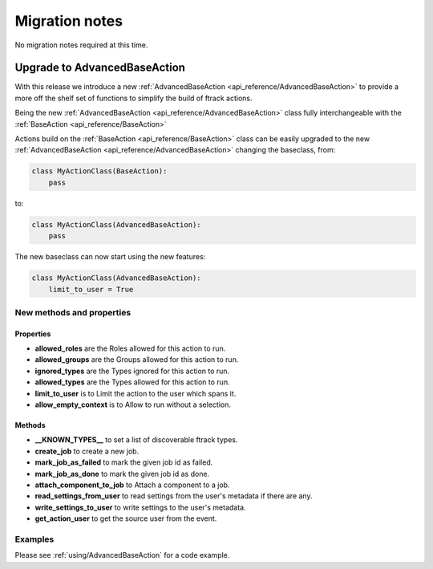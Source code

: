 ..
    :copyright: Copyright (c) 2017 ftrack

.. _release/migration:

***************
Migration notes
***************

No migration notes required at this time.


Upgrade to AdvancedBaseAction
=============================

With this release we introduce a new :ref:`AdvancedBaseAction <api_reference/AdvancedBaseAction>` to 
provide a more off the shelf set of functions to simplify the build of ftrack actions.

Being the new :ref:`AdvancedBaseAction <api_reference/AdvancedBaseAction>` class fully interchangeable with the :ref:`BaseAction <api_reference/BaseAction>`
    
Actions build on the :ref:`BaseAction <api_reference/BaseAction>` class can be easily 
upgraded to the new :ref:`AdvancedBaseAction <api_reference/AdvancedBaseAction>` changing the baseclass, from:

.. code::

    class MyActionClass(BaseAction):
        pass

to: 

.. code::

    class MyActionClass(AdvancedBaseAction):
        pass


The new baseclass can now start using the new features:

.. code::

    class MyActionClass(AdvancedBaseAction):
        limit_to_user = True


New methods and properties
--------------------------

Properties
^^^^^^^^^^

*  **allowed_roles** are the Roles allowed for this action to run.
*  **allowed_groups** are the  Groups allowed for this action to run.
*  **ignored_types** are the Types ignored for this action to run.
*  **allowed_types** are the Types allowed for this action to run.
*  **limit_to_user** is to Limit the action to the user which spans it.
*  **allow_empty_context** is to Allow to run without a selection.

Methods
^^^^^^^
*  **__KNOWN_TYPES__** to set a list of discoverable ftrack types.
*  **create_job** to create a new job.
*  **mark_job_as_failed** to mark the given job id as failed.
*  **mark_job_as_done** to mark the given job id as done.
*  **attach_component_to_job** to Attach a component to a job.
*  **read_settings_from_user** to read settings from the user's metadata if there are any.
*  **write_settings_to_user** to write settings to the user's metadata.
*  **get_action_user** to get the source user from the event.

Examples
--------

Please see :ref:`using/AdvancedBaseAction` for a code example.